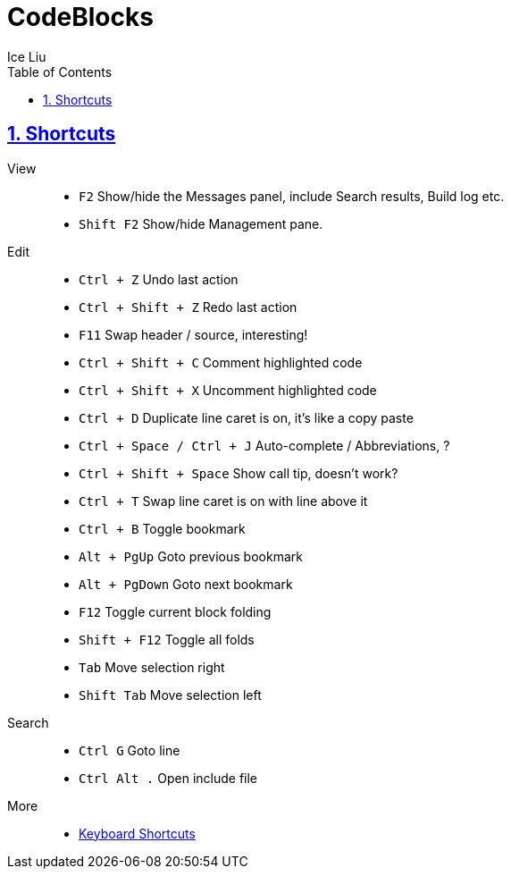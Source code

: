= CodeBlocks
:author: Ice Liu
:toc: left
:toclevels: 5
:sectnums:
:sectnumlevels: 5
:sectlinks:
:numbered:
:doctype: article
:encoding: utf-8
:lang: en
:imagesdir: ./images
:icons: font
:icon-set: fas
:experimental:
:keywords:

== Shortcuts

View::
* `F2` Show/hide the Messages panel, include Search results, Build log etc.
* `Shift F2` Show/hide Management pane.

Edit::
* `Ctrl + Z` Undo last action
* `Ctrl + Shift + Z` Redo last action
* `F11` Swap header / source, interesting!
* `Ctrl + Shift + C` Comment highlighted code
* `Ctrl + Shift + X` Uncomment highlighted code
* `Ctrl + D` Duplicate line caret is on, it's like a copy paste
* `Ctrl + Space / Ctrl + J` Auto-complete / Abbreviations, ?
* `Ctrl + Shift + Space` Show call tip, doesn't work?
* `Ctrl + T` Swap line caret is on with line above it
* `Ctrl + B` Toggle bookmark
* `Alt + PgUp` Goto previous bookmark
* `Alt + PgDown` Goto next bookmark
* `F12` Toggle current block folding
* `Shift + F12` Toggle all folds
* `Tab` Move selection right
* `Shift Tab` Move selection left

Search::
* `Ctrl G` Goto line
* `Ctrl Alt .` Open include file

More::
* https://wiki.codeblocks.org/index.php/Keyboard_Shortcuts[Keyboard Shortcuts]
